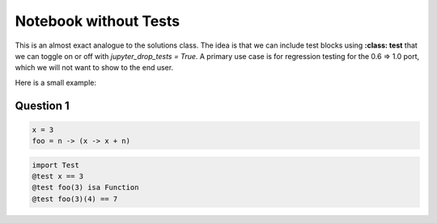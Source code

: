 Notebook without Tests 
======================

This is an almost exact analogue to the solutions class. The idea is that we can include test blocks using **:class: test** that we can toggle on or off with *jupyter_drop_tests = True*. A primary use case is for regression testing for the 0.6 => 1.0 port, which we will not want to show to the end user. 

Here is a small example: 

Question 1
------------

.. code-block:: julia 

    x = 3 
    foo = n -> (x -> x + n)

.. code-block:: julia 
    :class: test 

    import Test 
    @test x == 3
    @test foo(3) isa Function 
    @test foo(3)(4) == 7 